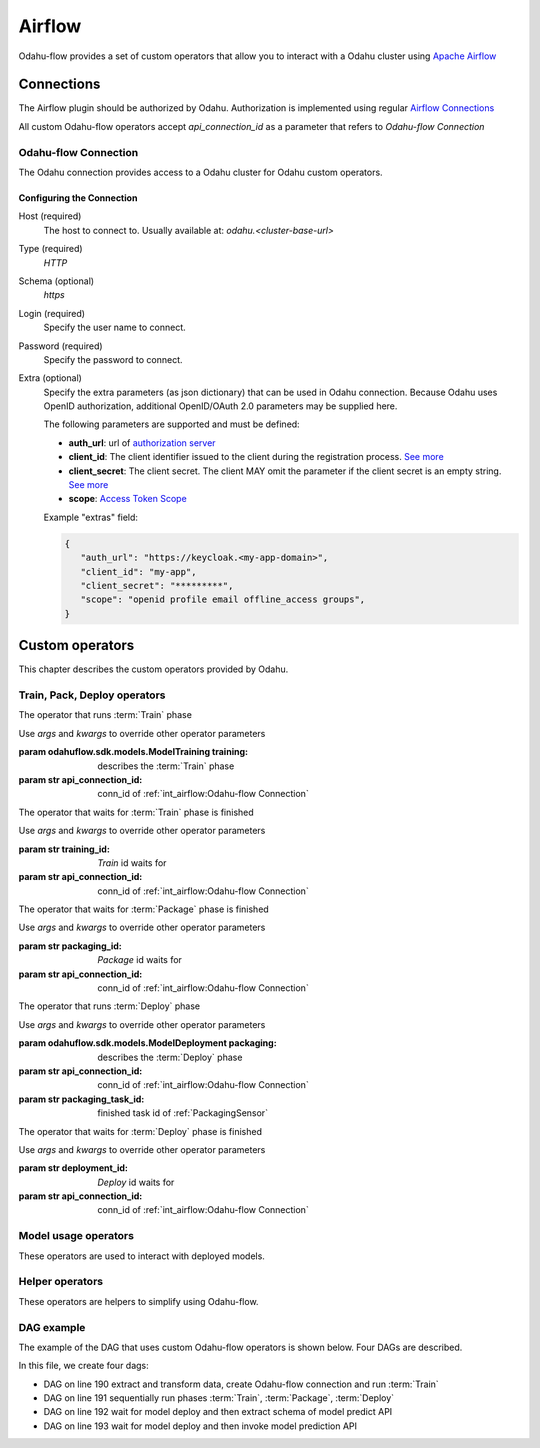 
######################
Airflow
######################

Odahu-flow provides a set of custom operators that allow you to interact with a Odahu cluster using `Apache Airflow <https://airflow.apache.org/>`_


***********************
Connections
***********************

The Airflow plugin should be authorized by Odahu. Authorization is implemented using regular `Airflow Connections <https://airflow.apache.org/concepts.html#connections>`_

All custom Odahu-flow operators accept `api_connection_id` as a parameter that refers to `Odahu-flow Connection`

Odahu-flow Connection
================
The Odahu connection provides access to a Odahu cluster for Odahu custom operators.

Configuring the Connection
--------------------------
Host (required)
    The host to connect to. Usually available at: `odahu.<cluster-base-url>`

Type (required)
    `HTTP`

Schema (optional)
    `https`

Login (required)
    Specify the user name to connect.

Password (required)
    Specify the password to connect.

Extra (optional)
    Specify the extra parameters (as json dictionary) that can be used in Odahu
    connection. Because Odahu uses OpenID authorization, additional OpenID/OAuth 2.0 parameters may be supplied here.

    The following parameters are supported and must be defined:

    * **auth_url**: url of `authorization server <https://tools.ietf.org/html/rfc6749#section-1.1>`_
    * **client_id**: The client identifier issued to the client during the registration process. `See more <https://tools.ietf.org/html/rfc6749#section-2.3.1>`_
    * **client_secret**: The client secret. The client MAY omit the parameter if the client secret is an empty string. `See more <https://tools.ietf.org/html/rfc6749#section-2.3.1>`_
    * **scope**: `Access Token Scope <https://tools.ietf.org/html/rfc6749#section-3.3>`_

    Example "extras" field:

    .. code-block:: json

       {
          "auth_url": "https://keycloak.<my-app-domain>",
          "client_id": "my-app",
          "client_secret": "*********",
          "scope": "openid profile email offline_access groups",
       }


***********************
Custom operators
***********************

This chapter describes the custom operators provided by Odahu.


Train, Pack, Deploy operators
================================

.. class:: TrainingOperator(training=None, api_connection_id=None, *args, **kwargs)

    The operator that runs :term:`Train` phase

    Use `args` and `kwargs` to override other operator parameters

    :param odahuflow.sdk.models.ModelTraining training: describes the :term:`Train` phase
    :param str api_connection_id: conn_id of :ref:`int_airflow:Odahu-flow Connection`


.. class:: TrainingSensor(training_id=None, api_connection_id=None, *args, **kwargs)

    The operator that waits for :term:`Train` phase is finished

    Use `args` and `kwargs` to override other operator parameters

    :param str training_id: `Train` id waits for
    :param str api_connection_id: conn_id of :ref:`int_airflow:Odahu-flow Connection`


.. class:: PackagingOperator(packaging=None, \
                             api_connection_id=None, \
                             trained_task_id: str = "", \
                             *args, **kwargs)

    The operator that runs :term:`Package` phase

    Use `args` and `kwargs` to override other operator parameters

    :param odahuflow.sdk.models.ModelPackaging packaging: describes the :term:`Package` phase
    :param str api_connection_id: conn_id of :ref:`int_airflow:Odahu-flow Connection`
    :param str trained_task_id: finished task id of :ref:`TrainingSensor`


.. class:: PackagingSensor(training_id=None, api_connection_id=None, *args, **kwargs)

    The operator that waits for :term:`Package` phase is finished

    Use `args` and `kwargs` to override other operator parameters

    :param str packaging_id: `Package` id waits for
    :param str api_connection_id: conn_id of :ref:`int_airflow:Odahu-flow Connection`


.. class:: DeploymentOperator(deployment=None, api_connection_id=None, *args, **kwargs)

    The operator that runs :term:`Deploy` phase

    Use `args` and `kwargs` to override other operator parameters

    :param odahuflow.sdk.models.ModelDeployment packaging: describes the :term:`Deploy` phase
    :param str api_connection_id: conn_id of :ref:`int_airflow:Odahu-flow Connection`
    :param str packaging_task_id: finished task id of :ref:`PackagingSensor`


.. class:: DeploymentSensor(training_id=None, api_connection_id=None, *args, **kwargs)

    The operator that waits for :term:`Deploy` phase is finished

    Use `args` and `kwargs` to override other operator parameters

    :param str deployment_id: `Deploy` id waits for
    :param str api_connection_id: conn_id of :ref:`int_airflow:Odahu-flow Connection`


Model usage operators
================================

These operators are used to interact with deployed models.

.. class:: ModelInfoRequestOperator(self, \
                                    model_deployment_name: str, \
                                    api_connection_id: str, \
                                    model_connection_id: str, \
                                    md_role_name: str = "", \
                                    *args, **kwargs)

    The operator what extract metadata of deployed model.

    Use `args` and `kwargs` to override other operator parameters

    :param str model_deployment_name: Model deployment name
    :param str api_connection_id: conn_id of :ref:`int_airflow:Odahu-flow Connection`
    :param str model_connection_id: id of Odahu :term:`Connection` for deployed model access
    :param str md_role_name: Role name


.. class:: ModelPredictRequestOperator(self, \
                                       model_deployment_name: str, \
                                       api_connection_id: str, \
                                       model_connection_id: str, \
                                       request_body: typing.Any, \
                                       md_role_name: str = "" , \
                                       *args, **kwargs)

    The operator request prediction using deployed model.

    Use `args` and `kwargs` to override other operator parameters

    :param str model_deployment_name: <paste>
    :param str api_connection_id: conn_id of :ref:`int_airflow:Odahu-flow Connection`
    :param str model_connection_id: id of Odahu :term:`Connection` for deployed model access
    :param dict request_body: JSON Body with model parameters
    :param str md_role_name: Role name


Helper operators
================================

These operators are helpers to simplify using Odahu-flow.

.. class:: GcpConnectionToOdahuConnectionOperator(self, \
                                                   api_connection_id: str, \
                                                   google_cloud_storage_conn_id: str, \
                                                   conn_template: typing.Any, \
                                                   *args, **kwargs)

    Create Odahu-flow Connection using GCP Airflow Connection

    Use `args` and `kwargs` to override other operator parameters

    :param str api_connection_id: conn_id of :ref:`int_airflow:Odahu-flow Connection`
    :param str google_cloud_storage_conn_id: conn_id to Gcp Connection
    :param odahuflow.sdk.models.connection.Connection conn_template: Odahu-flow Connection template


DAG example
================================

The example of the DAG that uses custom Odahu-flow operators is shown below. Four DAGs are described.


.. code-block:: python
    :caption: dag.py
    :name: Usage example
    :linenos:
    :emphasize-lines: 190-193

    from datetime import datetime
    from airflow import DAG
    from airflow.contrib.operators.gcs_to_gcs import GoogleCloudStorageToGoogleCloudStorageOperator
    from airflow.models import Variable
    from airflow.operators.bash_operator import BashOperator
    from odahuflow.sdk.models import ModelTraining, ModelTrainingSpec, ModelIdentity, ResourceRequirements, ResourceList, \
        ModelPackaging, ModelPackagingSpec, Target, ModelDeployment, ModelDeploymentSpec, Connection, ConnectionSpec, \
        DataBindingDir

    from odahuflow.airflow.connection import GcpConnectionToOdahuConnectionOperator
    from odahuflow.airflow.deployment import DeploymentOperator, DeploymentSensor
    from odahuflow.airflow.model import ModelPredictRequestOperator, ModelInfoRequestOperator
    from odahuflow.airflow.packaging import PackagingOperator, PackagingSensor
    from odahuflow.airflow.training import TrainingOperator, TrainingSensor

    default_args = {
        'owner': 'airflow',
        'depends_on_past': False,
        'start_date': datetime(2019, 9, 3),
        'email_on_failure': False,
        'email_on_retry': False,
        'end_date': datetime(2099, 12, 31)
    }

    api_connection_id = "odahuflow_api"
    model_connection_id = "odahuflow_model"

    gcp_project = Variable.get("GCP_PROJECT")
    wine_bucket = Variable.get("WINE_BUCKET")

    wine_conn_id = "wine"
    wine = Connection(
        id=wine_conn_id,
        spec=ConnectionSpec(
            type="gcs",
            uri=f'gs://{wine_bucket}/data/wine-quality.csv',
            region=gcp_project,
        )
    )

    training_id = "airlfow-wine"
    training = ModelTraining(
        id=training_id,
        spec=ModelTrainingSpec(
            model=ModelIdentity(
                name="wine",
                version="1.0"
            ),
            toolchain="mlflow",
            entrypoint="main",
            work_dir="mlflow/sklearn/wine",
            hyper_parameters={
                "alpha": "1.0"
            },
            data=[
                DataBindingDir(
                    conn_name='wine',
                    local_path='mlflow/sklearn/wine/wine-quality.csv'
                ),
            ],
            resources=ResourceRequirements(
                requests=ResourceList(
                    cpu="2024m",
                    memory="2024Mi"
                ),
                limits=ResourceList(
                    cpu="2024m",
                    memory="2024Mi"
                )
            ),
            vcs_name="odahu-flow-examples"
        ),
    )

    packaging_id = "airlfow-wine"
    packaging = ModelPackaging(
        id=packaging_id,
        spec=ModelPackagingSpec(
            targets=[Target(name="docker-push", connection_name="docker-ci")],
            integration_name="docker-rest"
        ),
    )

    deployment_id = "airlfow-wine"
    deployment = ModelDeployment(
        id=deployment_id,
        spec=ModelDeploymentSpec(
            min_replicas=1,
        ),
    )

    model_example_request = {
        "columns": ["alcohol", "chlorides", "citric acid", "density", "fixed acidity", "free sulfur dioxide", "pH",
                    "residual sugar", "sulphates", "total sulfur dioxide", "volatile acidity"],
        "data": [[12.8, 0.029, 0.48, 0.98, 6.2, 29, 3.33, 1.2, 0.39, 75, 0.66],
                 [12.8, 0.029, 0.48, 0.98, 6.2, 29, 3.33, 1.2, 0.39, 75, 0.66]]
    }

    dag = DAG(
        'wine_model',
        default_args=default_args,
        schedule_interval=None
    )

    with dag:
        data_extraction = GoogleCloudStorageToGoogleCloudStorageOperator(
            task_id='data_extraction',
            google_cloud_storage_conn_id='wine_input',
            source_bucket=wine_bucket,
            destination_bucket=wine_bucket,
            source_object='input/*.csv',
            destination_object='data/',
            project_id=gcp_project,
            default_args=default_args
        )
        data_transformation = BashOperator(
            task_id='data_transformation',
            bash_command='echo "imagine that we transform a data"',
            default_args=default_args
        )
        odahuflow_conn = GcpConnectionToOdahuConnectionOperator(
            task_id='odahuflow_connection_creation',
            google_cloud_storage_conn_id='wine_input',
            api_connection_id=api_connection_id,
            conn_template=wine,
            default_args=default_args
        )

        train = TrainingOperator(
            task_id="training",
            api_connection_id=api_connection_id,
            training=training,
            default_args=default_args
        )

        wait_for_train = TrainingSensor(
            task_id='wait_for_training',
            training_id=training_id,
            api_connection_id=api_connection_id,
            default_args=default_args
        )

        pack = PackagingOperator(
            task_id="packaging",
            api_connection_id=api_connection_id,
            packaging=packaging,
            trained_task_id="wait_for_training",
            default_args=default_args
        )

        wait_for_pack = PackagingSensor(
            task_id='wait_for_packaging',
            packaging_id=packaging_id,
            api_connection_id=api_connection_id,
            default_args=default_args
        )

        dep = DeploymentOperator(
            task_id="deployment",
            api_connection_id=api_connection_id,
            deployment=deployment,
            packaging_task_id="wait_for_packaging",
            default_args=default_args
        )

        wait_for_dep = DeploymentSensor(
            task_id='wait_for_deployment',
            deployment_id=deployment_id,
            api_connection_id=api_connection_id,
            default_args=default_args
        )

        model_predict_request = ModelPredictRequestOperator(
            task_id="model_predict_request",
            model_deployment_name=deployment_id,
            api_connection_id=api_connection_id,
            model_connection_id=model_connection_id,
            request_body=model_example_request,
            default_args=default_args
        )

        model_info_request = ModelInfoRequestOperator(
            task_id='model_info_request',
            model_deployment_name=deployment_id,
            api_connection_id=api_connection_id,
            model_connection_id=model_connection_id,
            default_args=default_args
        )

        data_extraction >> data_transformation >> odahuflow_conn >> train
        train >> wait_for_train >> pack >> wait_for_pack >> dep >> wait_for_dep
        wait_for_dep >> model_info_request
        wait_for_dep >> model_predict_request


In this file, we create four dags:

- DAG on line 190 extract and transform data, create Odahu-flow connection and run :term:`Train`
- DAG on line 191 sequentially run phases :term:`Train`, :term:`Package`, :term:`Deploy`
- DAG on line 192 wait for model deploy and then extract schema of model predict API
- DAG on line 193 wait for model deploy and then invoke model prediction API
